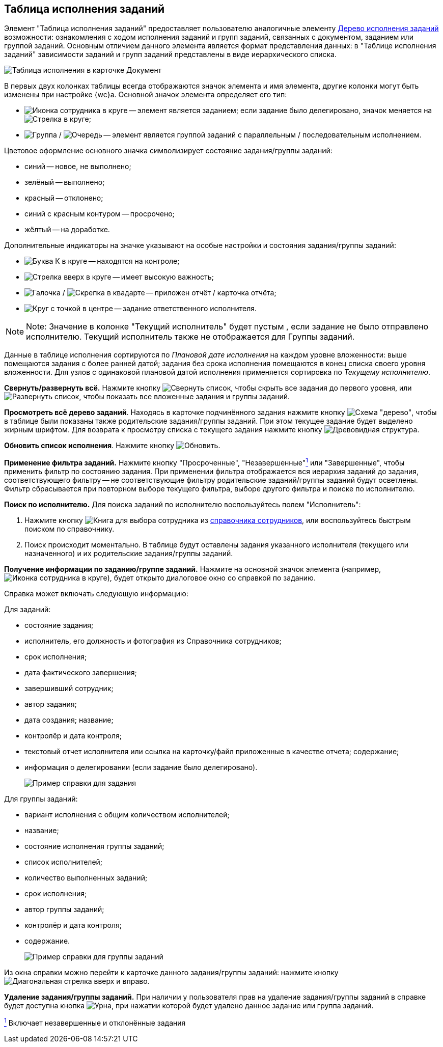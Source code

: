 
== Таблица исполнения заданий

Элемент "Таблица исполнения заданий" предоставляет пользователю аналогичные элементу xref:ExecutionTree.adoc[Дерево исполнения заданий] возможности: ознакомления с ходом исполнения заданий и групп заданий, связанных с документом, заданием или группой заданий. Основным отличием данного элемента является формат представления данных: в "Таблице исполнения заданий" зависимости заданий и групп заданий представлены в виде иерархического списка.

image::tasksTable.png[Таблица исполнения в карточке Документ]

В первых двух колонках таблицы всегда отображаются значок элемента и имя элемента, другие колонки могут быть изменены при настройке {wc}а. Основной значок элемента определяет его тип:

* image:buttons/tree_task.png[Иконка сотрудника в круге] -- элемент является заданием; если задание было делегировано, значок меняется на image:buttons/tree_task_deleg.png[Стрелка в круге];
* image:buttons/tree_group.png[Группа] / image:buttons/tree_group_serial.png[Очередь] -- элемент является группой заданий с параллельным / последовательным исполнением.

Цветовое оформление основного значка символизирует состояние задания/группы заданий:

* синий -- новое, не выполнено;
* зелёный -- выполнено;
* красный -- отклонено;
* синий с красным контуром -- просрочено;
* жёлтый -- на доработке.

Дополнительные индикаторы на значке указывают на особые настройки и состояния задания/группы заданий:

* image:buttons/tree_flag_control.png[Буква К в круге] -- находятся на контроле;
* image:buttons/tree_flag_important.png[Стрелка вверх в круге] -- имеет высокую важность;
* image:buttons/tree_flag_report.png[Галочка] / image:buttons/tree_flag_report_link.png[Скрепка в квадарте] -- приложен отчёт / карточка отчёта;
* image:buttons/tree_flag_responsible.png[Круг с точкой в центре] -- задание ответственного исполнителя.

[NOTE]
====
[.note__title]#Note:# Значение в колонке "Текущий исполнитель" будет пустым , если задание не было отправлено исполнителю. Текущий исполнитель также не отображается для Группы заданий.
====

Данные в таблице исполнения сортируются по _Плановой дате исполнения_ на каждом уровне вложенности: выше помещаются задания с более ранней датой; задания без срока исполнения помещаются в конец списка своего уровня вложенности. Для узлов с одинаковой плановой датой исполнения применяется сортировка по _Текущему исполнителю_.

*Свернуть/развернуть всё.* Нажмите кнопку image:buttons/taskList_collapse.png[Свернуть список], чтобы скрыть все задания до первого уровня, или image:buttons/taskList_expand.png[Развернуть список], чтобы показать все вложенные задания и группы заданий.

*Просмотреть всё дерево заданий*. Находясь в карточке подчинённого задания нажмите кнопку image:buttons/taskList_fullTree.png[Схема "дерево"], чтобы в таблице были показаны также родительские задания/группы заданий. При этом текущее задание будет выделено жирным шрифтом. Для возврата к просмотру списка с текущего задания нажмите кнопку image:buttons/taskList_fromCurrent.png[Древовидная структура].

*Обновить список исполнения*. Нажмите кнопку image:buttons/taskList_refresh.png[Обновить].

*Применение фильтра заданий.* Нажмите кнопку "Просроченные", "Незавершенные"xref:#fntarg_1[^1^] или "Завершенные", чтобы применить фильтр по состоянию задания. При применении фильтра отображается вся иерархия заданий до задания, соответствующего фильтру -- не соответствующие фильтру родительские заданий/группы заданий будут осветлены. Фильтр сбрасывается при повторном выборе текущего фильтра, выборе другого фильтра и поиске по исполнителю.

*Поиск по исполнителю.* Для поиска заданий по исполнителю воспользуйтесь полем "Исполнитель":

. Нажмите кнопку image:buttons/bt_selector_book.png[Книга] для выбора сотрудника из xref:StaffDirectoryItems.adoc[справочника сотрудников], или воспользуйтесь быстрым поиском по справочнику.
. Поиск происходит моментально. В таблице будут оставлены задания указанного исполнителя (текущего или назначенного) и их родительские задания/группы заданий.

*Получение информации по заданию/группе заданий.* Нажмите на основной значок элемента (например, image:buttons/tree_task.png[Иконка сотрудника в круге]), будет открыто диалоговое окно со справкой по заданию.

Справка может включать следующую информацию:

Для заданий:

* состояние задания;
* исполнитель, его должность и фотография из Справочника сотрудников;
* срок исполнения;
* дата фактического завершения;
* завершивший сотрудник;
* автор задания;
* дата создания; название;
* контролёр и дата контроля;
* текстовый отчет исполнителя или ссылка на карточку/файл приложенные в качестве отчета; содержание;
* информация о делегировании (если задание было делегировано).
+
image::tasklist_info_for_task.png[Пример справки для задания]

Для группы заданий:

* вариант исполнения с общим количеством исполнителей;
* название;
* состояние исполнения группы заданий;
* список исполнителей;
* количество выполненных заданий;
* срок исполнения;
* автор группы заданий;
* контролёр и дата контроля;
* содержание.
+
image::tasklist_info_for_group.png[Пример справки для группы заданий]

Из окна справки можно перейти к карточке данного задания/группы заданий: нажмите кнопку image:buttons/tree_goto.png[Диагональная стрелка вверх и вправо].

*Удаление задания/группы заданий.* При наличии у пользователя прав на удаление задания/группы заданий в справке будет доступна кнопка image:buttons/taskList_info_remove_task.png[Урна], при нажатии которой будет удалено данное задание или группа заданий.


xref:#fnsrc_1[^1^] Включает незавершенные и отклонённые задания
